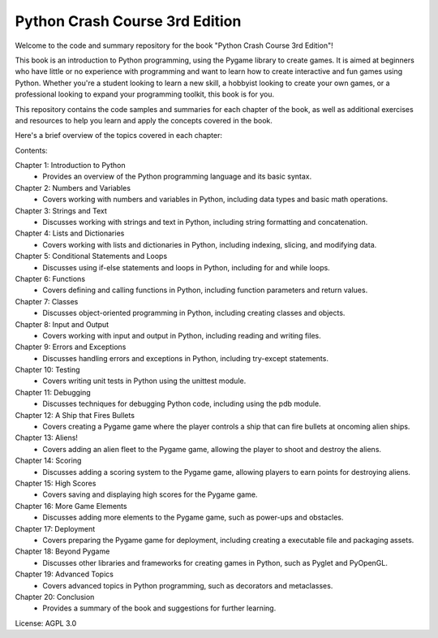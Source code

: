 .. _python_crash_course_3rd_edition:

Python Crash Course 3rd Edition
================================

Welcome to the code and summary repository for the book "Python Crash Course 3rd Edition"!

This book is an introduction to Python programming, using the Pygame library to create games. It is aimed at beginners who have little or no experience with programming and want to learn how to create interactive and fun games using Python. Whether you're a student looking to learn a new skill, a hobbyist looking to create your own games, or a professional looking to expand your programming toolkit, this book is for you.

This repository contains the code samples and summaries for each chapter of the book, as well as additional exercises and resources to help you learn and apply the concepts covered in the book.

Here's a brief overview of the topics covered in each chapter:

Contents:

Chapter 1: Introduction to Python
   - Provides an overview of the Python programming language and its basic syntax.

Chapter 2: Numbers and Variables
   - Covers working with numbers and variables in Python, including data types and basic math operations.

Chapter 3: Strings and Text
   - Discusses working with strings and text in Python, including string formatting and concatenation.

Chapter 4: Lists and Dictionaries
   - Covers working with lists and dictionaries in Python, including indexing, slicing, and modifying data.

Chapter 5: Conditional Statements and Loops
   - Discusses using if-else statements and loops in Python, including for and while loops.

Chapter 6: Functions
   - Covers defining and calling functions in Python, including function parameters and return values.

Chapter 7: Classes
   - Discusses object-oriented programming in Python, including creating classes and objects.

Chapter 8: Input and Output
   - Covers working with input and output in Python, including reading and writing files.

Chapter 9: Errors and Exceptions
   - Discusses handling errors and exceptions in Python, including try-except statements.

Chapter 10: Testing
   - Covers writing unit tests in Python using the unittest module.

Chapter 11: Debugging
   - Discusses techniques for debugging Python code, including using the pdb module.

Chapter 12: A Ship that Fires Bullets
   - Covers creating a Pygame game where the player controls a ship that can fire bullets at oncoming alien ships.

Chapter 13: Aliens!
   - Covers adding an alien fleet to the Pygame game, allowing the player to shoot and destroy the aliens.

Chapter 14: Scoring
   - Discusses adding a scoring system to the Pygame game, allowing players to earn points for destroying aliens.

Chapter 15: High Scores
   - Covers saving and displaying high scores for the Pygame game.

Chapter 16: More Game Elements
   - Discusses adding more elements to the Pygame game, such as power-ups and obstacles.

Chapter 17: Deployment
   - Covers preparing the Pygame game for deployment, including creating a executable file and packaging assets.

Chapter 18: Beyond Pygame
   - Discusses other libraries and frameworks for creating games in Python, such as Pyglet and PyOpenGL.

Chapter 19: Advanced Topics
   - Covers advanced topics in Python programming, such as decorators and metaclasses.

Chapter 20: Conclusion
   - Provides a summary of the book and suggestions for further learning.

License: AGPL 3.0
